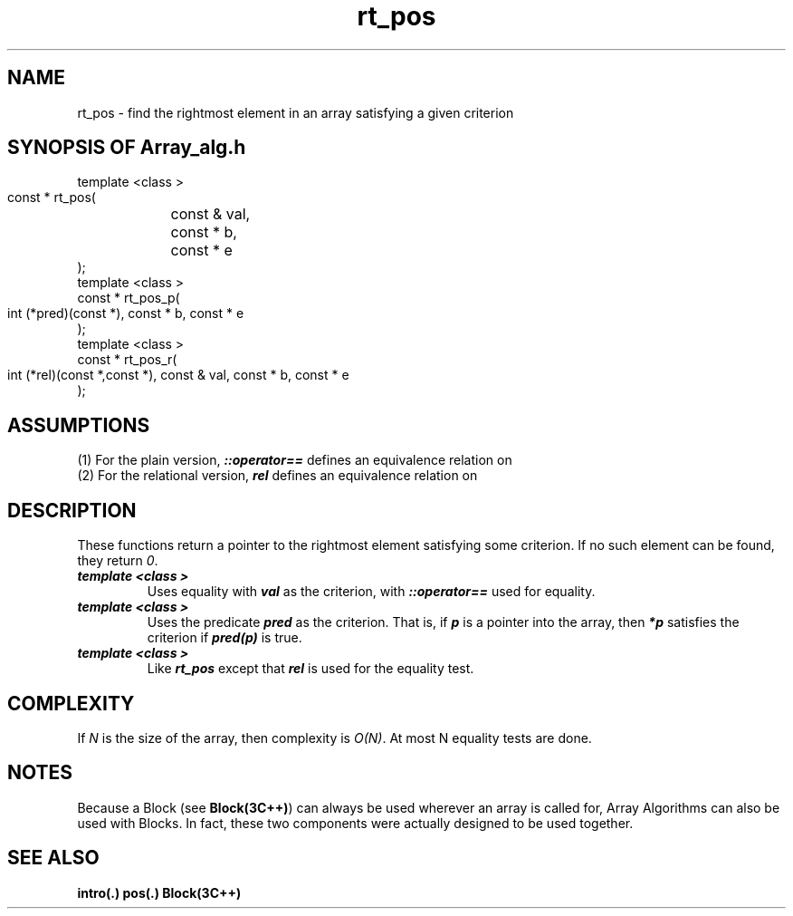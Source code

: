 .\" ident	@(#)Array_alg:man/rt_pos.3	3.2
.\"
.\" C++ Standard Components, Release 3.0.
.\"
.\" Copyright (c) 1991, 1992 AT&T and UNIX System Laboratories, Inc.
.\" Copyright (c) 1988, 1989, 1990 AT&T.  All Rights Reserved.
.\"
.\" THIS IS UNPUBLISHED PROPRIETARY SOURCE CODE OF AT&T and UNIX System
.\" Laboratories, Inc.  The copyright notice above does not evidence
.\" any actual or intended publication of such source code.
.\" 
.TH \f3rt_pos\fP \f3Array_alg(3C++)\fP " "
.SH NAME
rt_pos \- find the rightmost element in an array satisfying a given criterion
.SH SYNOPSIS OF Array_alg.h
.Bf

    template <class \*(gt>
    const \*(gt* rt_pos(
	const \*(gt& val,
	const \*(gt* b,
	const \*(gt* e
    );
    template <class \*(gt>
    const \*(gt* rt_pos_p(
        int (*pred)(const \*(gt*),
	const \*(gt* b,
	const \*(gt* e
    );
    template <class \*(gt>
    const \*(gt* rt_pos_r(
        int (*rel)(const \*(gt*,const \*(gt*),
	const \*(gt& val,
	const \*(gt* b,
	const \*(gt* e
    );
.Be
.SH ASSUMPTIONS
.PP
(1) For the plain version, \*(gt\f4::operator==\f1
defines an equivalence relation on \*(gt
.br
(2) For the relational version, \f4rel\f1
defines an equivalence relation on \*(gt
.SH DESCRIPTION
.PP
These functions return a pointer to the rightmost element
satisfying some criterion.  If no such element can be
found, they return \f20\f1.
.sp 0.5v
.IP "\f4template <class \*(gt>\f1"
.IC "\f4const \*(gt* rt_pos(\f1"
.IC "\f4    const \*(gt& val,\f1"
.IC "\f4    const \*(gt* b,\f1"
.IC "\f4    const \*(gt* e\f1"
.IC "\f4);\f1"
Uses equality with \f4val\f1 as the criterion,
with \f4\*(gt::operator==\f1 used for equality.
.IP "\f4template <class \*(gt>\f1"
.IC "\f4const \*(gt* rt_pos_p(\f1"
.IC "\f4    int (*pred)(const \*(gt),\f1"
.IC "\f4    const \*(gt* b,\f1"
.IC "\f4    const \*(gt* e\f1"
.IC "\f4);\f1"
Uses the predicate \f4pred\f1 as the criterion.
That is, if \f4p\f1 is a pointer into the array,
then \f4*p\f1 satisfies the criterion if \f4pred(p)\f1
is true.
.IP "\f4template <class \*(gt>\f1"
.IC "\f4const \*(gt* rt_pos_r(\f1"
.IC "\f4    int (*rel)(const \*(gt*, const \*(gt),\f1"
.IC "\f4    const \*(gt& val,\f1"
.IC "\f4    const \*(gt* b,\f1"
.IC "\f4    const \*(gt* e\f1"
.IC "\f4);\f1"
Like \f4rt_pos\f1 except that \f4rel\f1 is used
for the equality test.  
.SH COMPLEXITY
.PP
If \f2N\f1 is the size of the array,
then complexity is \f2O(N)\f1.
At most N equality tests are done.
.SH NOTES
Because a Block (see \f3Block(3C++)\f1)
can always be used wherever an array is called for,
Array Algorithms can also be used with Blocks.
In fact, these two components were actually designed 
to be used together.
.SH SEE ALSO
.Bf
\f3intro(.)\f1
\f3pos(.)\f1
\f3Block(3C++)\f1
.Be
